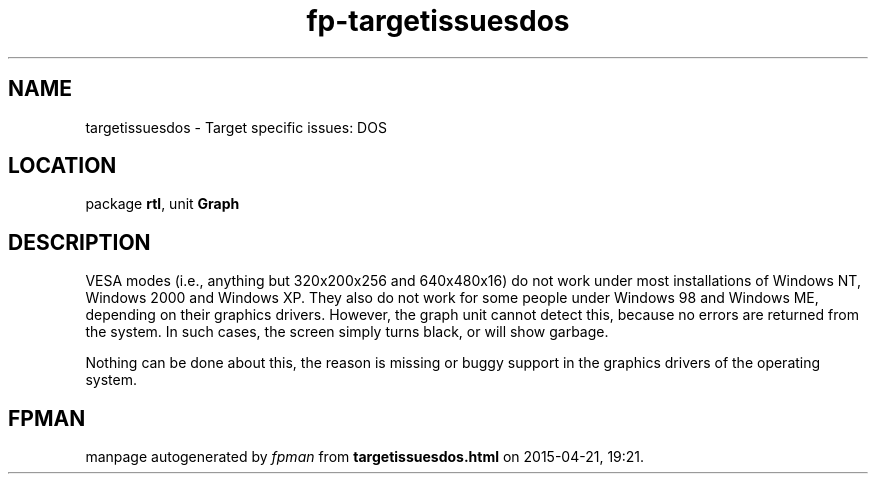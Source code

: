 .\" file autogenerated by fpman
.TH "fp-targetissuesdos" 3 "2014-03-14" "fpman" "Free Pascal Programmer's Manual"
.SH NAME
targetissuesdos - Target specific issues: DOS
.SH LOCATION
package \fBrtl\fR, unit \fBGraph\fR
.SH DESCRIPTION
VESA modes (i.e., anything but 320x200x256 and 640x480x16) do not work under most installations of Windows NT, Windows 2000 and Windows XP. They also do not work for some people under Windows 98 and Windows ME, depending on their graphics drivers. However, the graph unit cannot detect this, because no errors are returned from the system. In such cases, the screen simply turns black, or will show garbage.

Nothing can be done about this, the reason is missing or buggy support in the graphics drivers of the operating system.


.SH FPMAN
manpage autogenerated by \fIfpman\fR from \fBtargetissuesdos.html\fR on 2015-04-21, 19:21.

